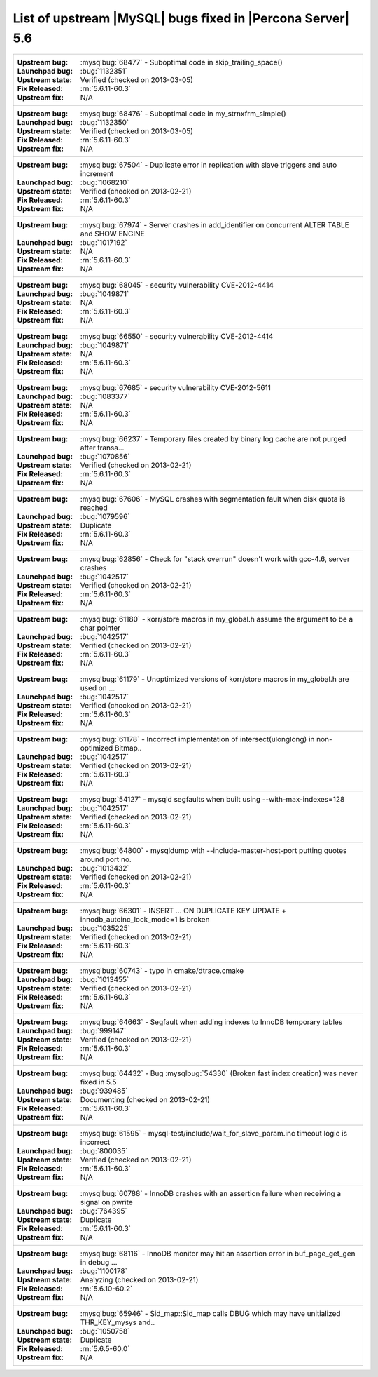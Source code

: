 .. _upstream_bug_fixes:

=============================================================
 List of upstream |MySQL| bugs fixed in |Percona Server| 5.6
=============================================================

+-------------------------------------------------------------------------------------------------------------+
|:Upstream bug: :mysqlbug:`68477` - Suboptimal code in skip_trailing_space()                                  |
|:Launchpad bug: :bug:`1132351`                                                                               |
|:Upstream state: Verified (checked on 2013-03-05)                                                            |
|:Fix Released: :rn:`5.6.11-60.3`                                                                             |
|:Upstream fix: N/A                                                                                           |
+-------------------------------------------------------------------------------------------------------------+
|:Upstream bug: :mysqlbug:`68476` - Suboptimal code in my_strnxfrm_simple()                                   |
|:Launchpad bug: :bug:`1132350`                                                                               |
|:Upstream state: Verified (checked on 2013-03-05)                                                            |
|:Fix Released: :rn:`5.6.11-60.3`                                                                             |
|:Upstream fix: N/A                                                                                           |
+-------------------------------------------------------------------------------------------------------------+
|:Upstream bug: :mysqlbug:`67504` - Duplicate error in replication with slave triggers and auto increment     |
|:Launchpad bug: :bug:`1068210`                                                                               |
|:Upstream state: Verified (checked on 2013-02-21)                                                            |
|:Fix Released: :rn:`5.6.11-60.3`                                                                             |
|:Upstream fix: N/A                                                                                           |
+-------------------------------------------------------------------------------------------------------------+
|:Upstream bug: :mysqlbug:`67974` - Server crashes in add_identifier on concurrent ALTER TABLE and SHOW ENGINE|
|:Launchpad bug: :bug:`1017192`                                                                               |
|:Upstream state: N/A                                                                                         |
|:Fix Released: :rn:`5.6.11-60.3`                                                                             |
|:Upstream fix: N/A                                                                                           |
+-------------------------------------------------------------------------------------------------------------+
|:Upstream bug: :mysqlbug:`68045` - security vulnerability CVE-2012-4414                                      |
|:Launchpad bug: :bug:`1049871`                                                                               |
|:Upstream state: N/A                                                                                         |
|:Fix Released: :rn:`5.6.11-60.3`                                                                             |
|:Upstream fix: N/A                                                                                           |
+-------------------------------------------------------------------------------------------------------------+
|:Upstream bug: :mysqlbug:`66550` - security vulnerability CVE-2012-4414                                      |
|:Launchpad bug: :bug:`1049871`                                                                               |
|:Upstream state: N/A                                                                                         |
|:Fix Released: :rn:`5.6.11-60.3`                                                                             |
|:Upstream fix: N/A                                                                                           |
+-------------------------------------------------------------------------------------------------------------+
|:Upstream bug: :mysqlbug:`67685` - security vulnerability CVE-2012-5611                                      |
|:Launchpad bug: :bug:`1083377`                                                                               |
|:Upstream state: N/A                                                                                         |
|:Fix Released: :rn:`5.6.11-60.3`                                                                             |
|:Upstream fix: N/A                                                                                           |
+-------------------------------------------------------------------------------------------------------------+
|:Upstream bug: :mysqlbug:`66237` - Temporary files created by binary log cache are not purged after transa...|
|:Launchpad bug: :bug:`1070856`                                                                               |
|:Upstream state: Verified (checked on 2013-02-21)                                                            |
|:Fix Released: :rn:`5.6.11-60.3`                                                                             |
|:Upstream fix: N/A                                                                                           |
+-------------------------------------------------------------------------------------------------------------+
|:Upstream bug: :mysqlbug:`67606` - MySQL crashes with segmentation fault when disk quota is reached          |
|:Launchpad bug: :bug:`1079596`                                                                               |
|:Upstream state: Duplicate                                                                                   |
|:Fix Released: :rn:`5.6.11-60.3`                                                                             |
|:Upstream fix: N/A                                                                                           |
+-------------------------------------------------------------------------------------------------------------+
|:Upstream bug: :mysqlbug:`62856` - Check for "stack overrun" doesn't work with gcc-4.6, server crashes       |
|:Launchpad bug: :bug:`1042517`                                                                               |
|:Upstream state: Verified (checked on 2013-02-21)                                                            |
|:Fix Released: :rn:`5.6.11-60.3`                                                                             |
|:Upstream fix: N/A                                                                                           |
+-------------------------------------------------------------------------------------------------------------+
|:Upstream bug: :mysqlbug:`61180` - korr/store macros in my_global.h assume the argument to be a char pointer |
|:Launchpad bug: :bug:`1042517`                                                                               |
|:Upstream state: Verified (checked on 2013-02-21)                                                            |
|:Fix Released: :rn:`5.6.11-60.3`                                                                             |
|:Upstream fix: N/A                                                                                           |
+-------------------------------------------------------------------------------------------------------------+
|:Upstream bug: :mysqlbug:`61179` - Unoptimized versions of korr/store macros in my_global.h are used on ...  |
|:Launchpad bug: :bug:`1042517`                                                                               |
|:Upstream state: Verified (checked on 2013-02-21)                                                            |
|:Fix Released: :rn:`5.6.11-60.3`                                                                             |
|:Upstream fix: N/A                                                                                           |
+-------------------------------------------------------------------------------------------------------------+
|:Upstream bug: :mysqlbug:`61178` - Incorrect implementation of intersect(ulonglong) in non-optimized Bitmap..|
|:Launchpad bug: :bug:`1042517`                                                                               |
|:Upstream state: Verified (checked on 2013-02-21)                                                            |
|:Fix Released: :rn:`5.6.11-60.3`                                                                             |
|:Upstream fix: N/A                                                                                           |
+-------------------------------------------------------------------------------------------------------------+
|:Upstream bug: :mysqlbug:`54127` - mysqld segfaults when built using --with-max-indexes=128                  |
|:Launchpad bug: :bug:`1042517`                                                                               |
|:Upstream state: Verified (checked on 2013-02-21)                                                            |
|:Fix Released: :rn:`5.6.11-60.3`                                                                             |
|:Upstream fix: N/A                                                                                           |
+-------------------------------------------------------------------------------------------------------------+
|:Upstream bug: :mysqlbug:`64800` - mysqldump with --include-master-host-port putting quotes around port no.  | 
|:Launchpad bug: :bug:`1013432`                                                                               |
|:Upstream state: Verified (checked on 2013-02-21)                                                            |
|:Fix Released: :rn:`5.6.11-60.3`                                                                             |
|:Upstream fix: N/A                                                                                           |
+-------------------------------------------------------------------------------------------------------------+
|:Upstream bug: :mysqlbug:`66301` - INSERT ... ON DUPLICATE KEY UPDATE + innodb_autoinc_lock_mode=1 is broken |
|:Launchpad bug: :bug:`1035225`                                                                               |
|:Upstream state: Verified (checked on 2013-02-21)                                                            |
|:Fix Released: :rn:`5.6.11-60.3`                                                                             |
|:Upstream fix: N/A                                                                                           |
+-------------------------------------------------------------------------------------------------------------+
|:Upstream bug: :mysqlbug:`60743` - typo in cmake/dtrace.cmake                                                |
|:Launchpad bug: :bug:`1013455`                                                                               |
|:Upstream state: Verified (checked on 2013-02-21)                                                            |
|:Fix Released: :rn:`5.6.11-60.3`                                                                             |
|:Upstream fix: N/A                                                                                           |
+-------------------------------------------------------------------------------------------------------------+
|:Upstream bug: :mysqlbug:`64663` - Segfault when adding indexes to InnoDB temporary tables                   |
|:Launchpad bug: :bug:`999147`                                                                                |
|:Upstream state: Verified (checked on 2013-02-21)                                                            |
|:Fix Released: :rn:`5.6.11-60.3`                                                                             |
|:Upstream fix: N/A                                                                                           |
+-------------------------------------------------------------------------------------------------------------+
|:Upstream bug: :mysqlbug:`64432` - Bug :mysqlbug:`54330` (Broken fast index creation) was never fixed in 5.5 |
|:Launchpad bug: :bug:`939485`                                                                                |
|:Upstream state: Documenting (checked on 2013-02-21)                                                         |
|:Fix Released: :rn:`5.6.11-60.3`                                                                             |
|:Upstream fix: N/A                                                                                           |
+-------------------------------------------------------------------------------------------------------------+
|:Upstream bug: :mysqlbug:`61595` - mysql-test/include/wait_for_slave_param.inc timeout logic is incorrect    |
|:Launchpad bug: :bug:`800035`                                                                                |
|:Upstream state: Verified (checked on 2013-02-21)                                                            |
|:Fix Released: :rn:`5.6.11-60.3`                                                                             |
|:Upstream fix: N/A                                                                                           |
+-------------------------------------------------------------------------------------------------------------+
|:Upstream bug: :mysqlbug:`60788` - InnoDB crashes with an assertion failure when receiving a signal on pwrite|
|:Launchpad bug: :bug:`764395`                                                                                |
|:Upstream state: Duplicate                                                                                   |
|:Fix Released: :rn:`5.6.11-60.3`                                                                             |
|:Upstream fix: N/A                                                                                           |
+-------------------------------------------------------------------------------------------------------------+
|:Upstream bug: :mysqlbug:`68116` - InnoDB monitor may hit an assertion error in buf_page_get_gen in debug ...|
|:Launchpad bug: :bug:`1100178`                                                                               |
|:Upstream state: Analyzing (checked on 2013-02-21)                                                           |
|:Fix Released: :rn:`5.6.10-60.2`                                                                             |
|:Upstream fix: N/A                                                                                           |
+-------------------------------------------------------------------------------------------------------------+
|:Upstream bug: :mysqlbug:`65946` - Sid_map::Sid_map calls DBUG which may have unitialized THR_KEY_mysys and..|
|:Launchpad bug: :bug:`1050758`                                                                               |
|:Upstream state: Duplicate                                                                                   |
|:Fix Released: :rn:`5.6.5-60.0`                                                                              |
|:Upstream fix: N/A                                                                                           |
+-------------------------------------------------------------------------------------------------------------+
